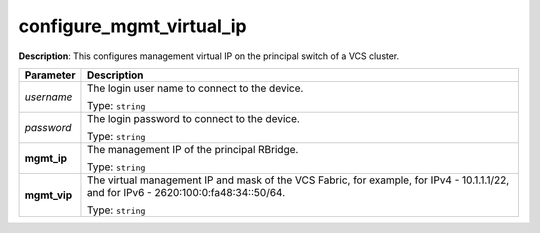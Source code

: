 .. NOTE: This file has been generated automatically, don't manually edit it

configure_mgmt_virtual_ip
~~~~~~~~~~~~~~~~~~~~~~~~~

**Description**: This configures management virtual IP on the principal switch of a VCS cluster. 

.. table::

   ================================  ======================================================================
   Parameter                         Description
   ================================  ======================================================================
   *username*                        The login user name to connect to the device.

                                     Type: ``string``
   *password*                        The login password to connect to the device.

                                     Type: ``string``
   **mgmt_ip**                       The management IP of the principal RBridge.

                                     Type: ``string``
   **mgmt_vip**                      The virtual management IP and mask of the VCS Fabric, for example, for IPv4 - 10.1.1.1/22, and for IPv6 - 2620:100:0:fa48:34::50/64.

                                     Type: ``string``
   ================================  ======================================================================

